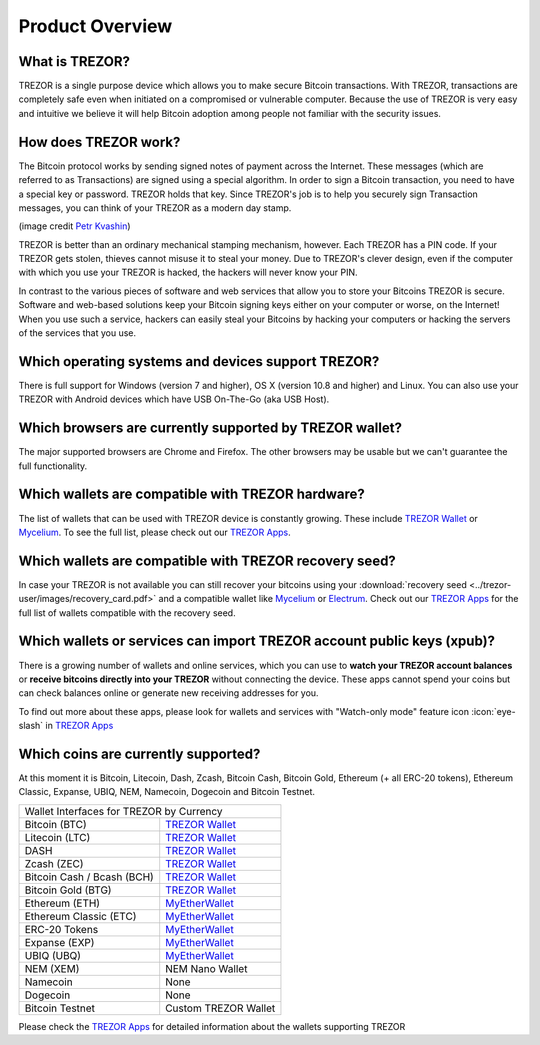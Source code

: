 Product Overview
================

What is TREZOR?
---------------

TREZOR is a single purpose device which allows you to make secure Bitcoin transactions. With TREZOR, transactions are completely safe even when initiated on a compromised or vulnerable computer.  Because the use of TREZOR is very easy and intuitive we believe it will help Bitcoin adoption among people not familiar with the security issues.

.. image:: images/trezor_transparent.png


How does TREZOR work?
---------------------

The Bitcoin protocol works by sending signed notes of payment across the Internet. These messages (which are referred to as Transactions) are signed using a special algorithm. In order to sign a Bitcoin transaction, you need to have a special key or password. TREZOR holds that key. Since TREZOR's job is to help you securely sign Transaction messages, you can think of your TREZOR as a modern day stamp.

.. image:: images/stamp.jpg

(image credit  `Petr Kvashin <http://www.publicdomainpictures.net/view-image.php?image=038943>`_)

TREZOR is better than an ordinary mechanical stamping mechanism, however. Each TREZOR has a PIN code. If your TREZOR gets stolen, thieves cannot misuse it to steal your money. Due to TREZOR's clever design, even if the computer with which you use your TREZOR is hacked, the hackers will never know your PIN.

In contrast to the various pieces of software and web services that allow you to store your Bitcoins TREZOR is secure. Software and web-based solutions keep your Bitcoin signing keys either on your computer or worse, on the Internet! When you use such a service, hackers can easily steal your Bitcoins by hacking your computers or hacking the servers of the services that you use.


Which operating systems and devices support TREZOR?
---------------------------------------------------

There is full support for Windows (version 7 and higher), OS X (version 10.8 and higher) and Linux. You can also use your TREZOR with Android devices which have USB On-The-Go (aka USB Host).

Which browsers are currently supported by TREZOR wallet?
---------------------------------------------------

The major supported browsers are Chrome and Firefox. The other browsers may be usable but we can't guarantee the full functionality.

Which wallets are compatible with TREZOR hardware?
--------------------------------------------------

The list of wallets that can be used with TREZOR device is constantly growing. These include
`TREZOR Wallet <../trezor-apps/trezorwallet.html>`_ or
`Mycelium <../trezor-apps/mycelium.html>`_.
To see the full list, please check out our `TREZOR Apps <../trezor-apps/index.html>`_.

Which wallets are compatible with TREZOR recovery seed?
-------------------------------------------------------

In case your TREZOR is not available you can still recover your bitcoins using your :download:`recovery seed <../trezor-user/images/recovery_card.pdf>` 
and a compatible wallet like 
`Mycelium <https://play.google.com/store/apps/details?id=com.mycelium.wallet>`_ or
`Electrum <https://electrum.org/#download>`_.
Check out our `TREZOR Apps <../trezor-apps/index.html#recovering-funds-without-trezor-device>`_ for the full list of wallets compatible with the recovery seed.


Which wallets or services can import TREZOR account public keys (xpub)?
-----------------------------------------------------------------------

There is a growing number of wallets and online services, which you can use to **watch your TREZOR account balances** or **receive bitcoins directly into your TREZOR** without connecting the device. 
These apps cannot spend your coins but can check balances online or generate new receiving addresses for you.

To find out more about these apps, please look for wallets and services with "Watch-only mode" feature icon :icon:`eye-slash` in `TREZOR Apps <../trezor-apps/index.html>`_

Which coins are currently supported?
------------------------------------

At this moment it is Bitcoin, Litecoin, Dash, Zcash, Bitcoin Cash, Bitcoin Gold, Ethereum (+ all ERC-20 tokens), Ethereum Classic, Expanse, UBIQ, NEM, Namecoin, Dogecoin and Bitcoin Testnet. 

================================= =========================================================
Wallet Interfaces for TREZOR by Currency
-------------------------------------------------------------------------------------------
Bitcoin (BTC)                     `TREZOR Wallet <../trezor-apps/trezorwallet.html>`_
Litecoin (LTC)                    `TREZOR Wallet <../trezor-apps/trezorwallet.html>`_
DASH                              `TREZOR Wallet <../trezor-apps/trezorwallet.html>`_
Zcash (ZEC)                       `TREZOR Wallet <../trezor-apps/trezorwallet.html>`_
Bitcoin Cash / Bcash (BCH)        `TREZOR Wallet <../trezor-apps/trezorwallet.html>`_
Bitcoin Gold (BTG)                `TREZOR Wallet <../trezor-apps/trezorwallet.html>`_
Ethereum (ETH)                    `MyEtherWallet <../trezor-apps/mew.html>`_
Ethereum Classic (ETC)            `MyEtherWallet <../trezor-apps/mew.html>`_
ERC-20 Tokens                     `MyEtherWallet <../trezor-apps/mew.html>`_
Expanse (EXP)                     `MyEtherWallet <../trezor-apps/mew.html>`_
UBIQ (UBQ)                        `MyEtherWallet <../trezor-apps/mew.html>`_
NEM (XEM)                         NEM Nano Wallet
Namecoin                          None
Dogecoin                          None
Bitcoin Testnet                   Custom TREZOR Wallet
================================= =========================================================

Please check the `TREZOR Apps <../trezor-apps/index.html>`_ for detailed information about the wallets supporting TREZOR
